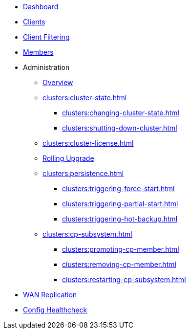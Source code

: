 * xref:clusters:dashboard.adoc[Dashboard]
* xref:clusters:clients.adoc[Clients]
* xref:clusters:client-filtering.adoc[Client Filtering]
* xref:clusters:members.adoc[Members]
* Administration
** xref:clusters:administration.adoc[Overview]
** xref:clusters:cluster-state.adoc[]
*** xref:clusters:changing-cluster-state.adoc[]
*** xref:clusters:shutting-down-cluster.adoc[]
** xref:clusters:cluster-license.adoc[]
** xref:clusters:triggering-rolling-upgrade.adoc[Rolling Upgrade]
** xref:clusters:persistence.adoc[]
*** xref:clusters:triggering-force-start.adoc[]
*** xref:clusters:triggering-partial-start.adoc[]
*** xref:clusters:triggering-hot-backup.adoc[]
** xref:clusters:cp-subsystem.adoc[]
*** xref:clusters:promoting-cp-member.adoc[]
*** xref:clusters:removing-cp-member.adoc[]
*** xref:clusters:restarting-cp-subsystem.adoc[]
* xref:clusters:wan-replication.adoc[WAN Replication]
* xref:clusters:healthcheck.adoc[Config Healthcheck]